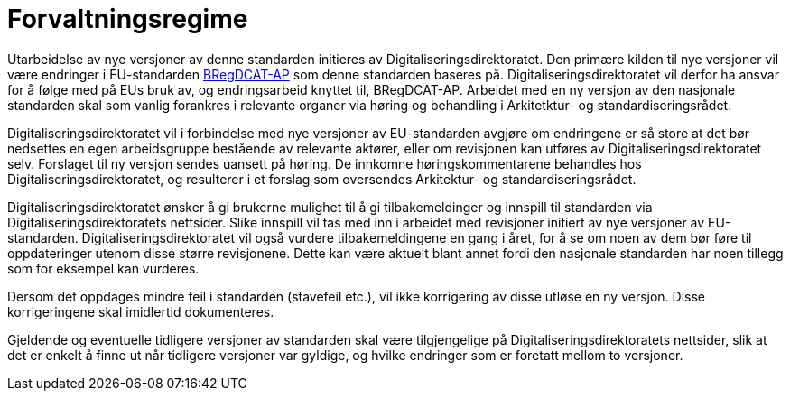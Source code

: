 = Forvaltningsregime [[Forvaltningsregime]]

Utarbeidelse av nye versjoner av denne standarden initieres av Digitaliseringsdirektoratet. Den primære kilden til nye versjoner vil være endringer i EU-standarden https://joinup.ec.europa.eu/solution/abr-specification-registry-registries[BRegDCAT-AP] som denne standarden baseres på. Digitaliseringsdirektoratet vil derfor ha ansvar for å følge med på EUs bruk av, og endringsarbeid knyttet til, BRegDCAT-AP. Arbeidet med en ny versjon av den nasjonale standarden skal som vanlig forankres i relevante organer via høring og behandling i Arkitetktur- og standardiseringsrådet.

Digitaliseringsdirektoratet vil i forbindelse med nye versjoner av EU-standarden avgjøre om
endringene er så store at det bør nedsettes en egen arbeidsgruppe bestående av relevante aktører, eller om revisjonen kan utføres av Digitaliseringsdirektoratet selv. Forslaget til ny versjon sendes uansett på høring. De innkomne høringskommentarene behandles hos Digitaliseringsdirektoratet, og resulterer i et forslag som oversendes Arkitektur- og standardiseringsrådet.

Digitaliseringsdirektoratet ønsker å gi brukerne mulighet til å gi tilbakemeldinger og innspill til standarden via Digitaliseringsdirektoratets nettsider. Slike innspill vil tas med inn i arbeidet med revisjoner initiert av nye versjoner av EU-standarden. Digitaliseringsdirektoratet vil også vurdere tilbakemeldingene en gang i året, for å se om noen av dem bør føre til oppdateringer utenom disse større revisjonene. Dette kan være aktuelt blant annet fordi den nasjonale standarden har noen tillegg som for eksempel kan vurderes.

Dersom det oppdages mindre feil i standarden (stavefeil etc.), vil ikke
korrigering av disse utløse en ny versjon. Disse korrigeringene skal imidlertid dokumenteres.

Gjeldende og eventuelle tidligere versjoner av standarden skal være tilgjengelige på Digitaliseringsdirektoratets nettsider, slik at det er enkelt å finne ut når tidligere versjoner var gyldige, og hvilke endringer som er foretatt mellom to versjoner.
